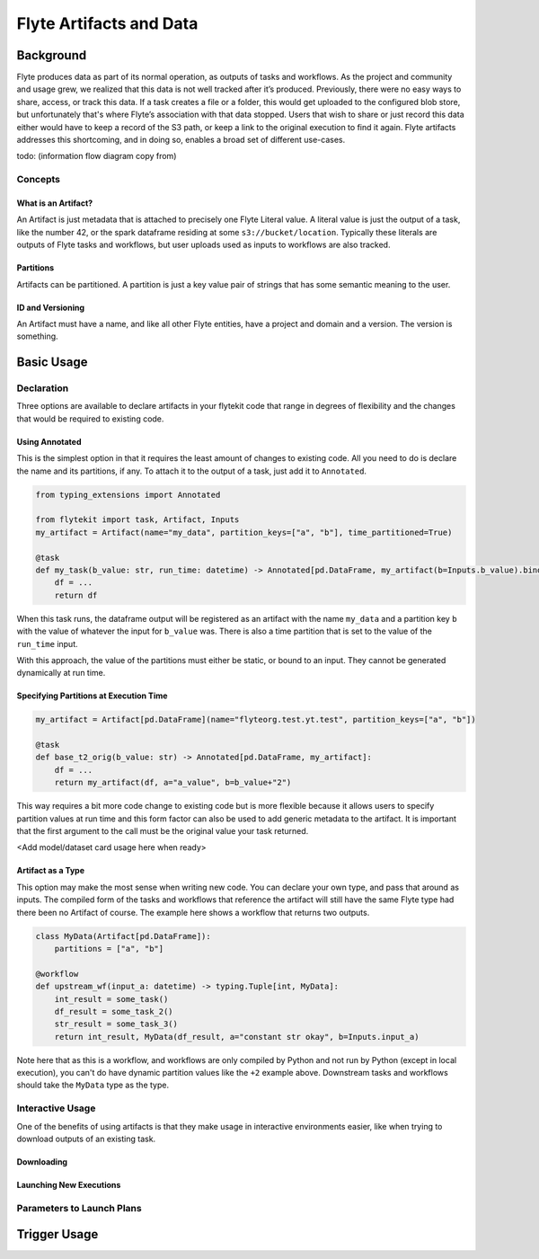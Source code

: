 .. _artifacts:

###########################
Flyte Artifacts and Data
###########################


************
Background
************
Flyte produces data as part of its normal operation, as outputs of tasks and workflows. As the project and community and usage grew, we realized that this data is not well tracked after it’s produced. Previously, there were no easy ways to share, access, or track this data. If a task creates a file or a folder, this would get uploaded to the configured blob store, but unfortunately that's where Flyte’s association with that data stopped. Users that wish to share or just record this data either would have to keep a record of the S3 path, or keep a link to the original execution to find it again. Flyte artifacts addresses this shortcoming, and in doing so, enables a broad set of different use-cases.

todo:
(information flow diagram copy from)

Concepts
========
What is an Artifact?
^^^^^^^^^^^^^^^^^^^^

An Artifact is just metadata that is attached to precisely one Flyte Literal value. A literal value is just the output of a task, like the number 42, or the spark dataframe residing at some ``s3://bucket/location``. Typically these literals are outputs of Flyte tasks and workflows, but user uploads used as inputs to workflows are also tracked.

Partitions
^^^^^^^^^^
Artifacts can be partitioned. A partition is just a key value pair of strings that has some semantic meaning to the user.

ID and Versioning
^^^^^^^^^^^^^^^^^
An Artifact must have a name, and like all other Flyte entities, have a project and domain and a version. The version is something.


******************
Basic Usage
******************

Declaration
===============
Three options are available to declare artifacts in your flytekit code that range in degrees of flexibility and the changes that would be required to existing code.

Using Annotated
^^^^^^^^^^^^^^^
This is the simplest option in that it requires the least amount of changes to existing code. All you need to do is declare the name and its partitions, if any. To attach it to the output of a task, just add it to ``Annotated``.

.. code-block:: python

    from typing_extensions import Annotated

    from flytekit import task, Artifact, Inputs
    my_artifact = Artifact(name="my_data", partition_keys=["a", "b"], time_partitioned=True)

    @task
    def my_task(b_value: str, run_time: datetime) -> Annotated[pd.DataFrame, my_artifact(b=Inputs.b_value).bind_time_partition(Inputs.run_time)]:
        df = ...
        return df

When this task runs, the dataframe output will be registered as an artifact with the name ``my_data`` and a partition key ``b`` with the value of whatever the input for ``b_value`` was. There is also a time partition that is set to the value of the ``run_time`` input.

With this approach, the value of the partitions must either be static, or bound to an input. They cannot be generated dynamically at run time.


Specifying Partitions at Execution Time
^^^^^^^^^^^^^^^^^^^^^^^^^^^^^^^^^^^^^^^

.. code-block:: python

    my_artifact = Artifact[pd.DataFrame](name="flyteorg.test.yt.test", partition_keys=["a", "b"])

    @task
    def base_t2_orig(b_value: str) -> Annotated[pd.DataFrame, my_artifact]:
        df = ...
        return my_artifact(df, a="a_value", b=b_value+"2")

This way requires a bit more code change to existing code but is more flexible because it allows users to specify partition values at run time and this form factor can also be used to add generic metadata to the artifact. It is important that the first argument to the call must be the original value your task returned.

<Add model/dataset card usage here when ready>


Artifact as a Type
^^^^^^^^^^^^^^^^^^
This option may make the most sense when writing new code. You can declare your own type, and pass that around as inputs. The compiled form of the tasks and workflows that reference the artifact will still have the same Flyte type had there been no Artifact of course. The example here shows a workflow that returns two outputs.

.. code-block:: python

    class MyData(Artifact[pd.DataFrame]):
        partitions = ["a", "b"]

    @workflow
    def upstream_wf(input_a: datetime) -> typing.Tuple[int, MyData]:
        int_result = some_task()
        df_result = some_task_2()
        str_result = some_task_3()
        return int_result, MyData(df_result, a="constant str okay", b=Inputs.input_a)

Note here that as this is a workflow, and workflows are only compiled by Python and not run by Python (except in local execution), you can't do have dynamic partition values like the ``+2`` example above. Downstream tasks and workflows should take the ``MyData`` type as the type.

Interactive Usage
==================
One of the benefits of using artifacts is that they make usage in interactive environments easier, like when trying to download outputs of an existing task.

Downloading
^^^^^^^^^^^

Launching New Executions
^^^^^^^^^^^^^^^^^^^^^^^^


Parameters to Launch Plans
==========================


******************
Trigger Usage
******************

